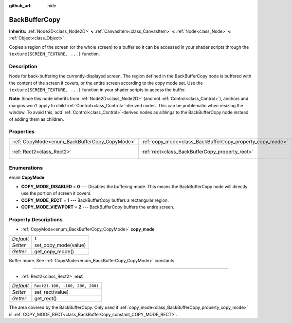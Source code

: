 :github_url: hide

.. Generated automatically by doc/tools/makerst.py in Godot's source tree.
.. DO NOT EDIT THIS FILE, but the BackBufferCopy.xml source instead.
.. The source is found in doc/classes or modules/<name>/doc_classes.

.. _class_BackBufferCopy:

BackBufferCopy
==============

**Inherits:** :ref:`Node2D<class_Node2D>` **<** :ref:`CanvasItem<class_CanvasItem>` **<** :ref:`Node<class_Node>` **<** :ref:`Object<class_Object>`

Copies a region of the screen (or the whole screen) to a buffer so it can be accessed in your shader scripts through the ``texture(SCREEN_TEXTURE, ...)`` function.

Description
-----------

Node for back-buffering the currently-displayed screen. The region defined in the BackBufferCopy node is buffered with the content of the screen it covers, or the entire screen according to the copy mode set. Use the ``texture(SCREEN_TEXTURE, ...)`` function in your shader scripts to access the buffer.

**Note:** Since this node inherits from :ref:`Node2D<class_Node2D>` (and not :ref:`Control<class_Control>`), anchors and margins won't apply to child :ref:`Control<class_Control>`-derived nodes. This can be problematic when resizing the window. To avoid this, add :ref:`Control<class_Control>`-derived nodes as *siblings* to the BackBufferCopy node instead of adding them as children.

Properties
----------

+-----------------------------------------------+-----------------------------------------------------------+---------------------------------+
| :ref:`CopyMode<enum_BackBufferCopy_CopyMode>` | :ref:`copy_mode<class_BackBufferCopy_property_copy_mode>` | ``1``                           |
+-----------------------------------------------+-----------------------------------------------------------+---------------------------------+
| :ref:`Rect2<class_Rect2>`                     | :ref:`rect<class_BackBufferCopy_property_rect>`           | ``Rect2(-100, -100, 200, 200)`` |
+-----------------------------------------------+-----------------------------------------------------------+---------------------------------+

Enumerations
------------

.. _enum_BackBufferCopy_CopyMode:

.. _class_BackBufferCopy_constant_COPY_MODE_DISABLED:

.. _class_BackBufferCopy_constant_COPY_MODE_RECT:

.. _class_BackBufferCopy_constant_COPY_MODE_VIEWPORT:

enum **CopyMode**:

- **COPY_MODE_DISABLED** = **0** --- Disables the buffering mode. This means the BackBufferCopy node will directly use the portion of screen it covers.

- **COPY_MODE_RECT** = **1** --- BackBufferCopy buffers a rectangular region.

- **COPY_MODE_VIEWPORT** = **2** --- BackBufferCopy buffers the entire screen.

Property Descriptions
---------------------

.. _class_BackBufferCopy_property_copy_mode:

- :ref:`CopyMode<enum_BackBufferCopy_CopyMode>` **copy_mode**

+-----------+----------------------+
| *Default* | ``1``                |
+-----------+----------------------+
| *Setter*  | set_copy_mode(value) |
+-----------+----------------------+
| *Getter*  | get_copy_mode()      |
+-----------+----------------------+

Buffer mode. See :ref:`CopyMode<enum_BackBufferCopy_CopyMode>` constants.

----

.. _class_BackBufferCopy_property_rect:

- :ref:`Rect2<class_Rect2>` **rect**

+-----------+---------------------------------+
| *Default* | ``Rect2(-100, -100, 200, 200)`` |
+-----------+---------------------------------+
| *Setter*  | set_rect(value)                 |
+-----------+---------------------------------+
| *Getter*  | get_rect()                      |
+-----------+---------------------------------+

The area covered by the BackBufferCopy. Only used if :ref:`copy_mode<class_BackBufferCopy_property_copy_mode>` is :ref:`COPY_MODE_RECT<class_BackBufferCopy_constant_COPY_MODE_RECT>`.

.. |virtual| replace:: :abbr:`virtual (This method should typically be overridden by the user to have any effect.)`
.. |const| replace:: :abbr:`const (This method has no side effects. It doesn't modify any of the instance's member variables.)`
.. |vararg| replace:: :abbr:`vararg (This method accepts any number of arguments after the ones described here.)`
.. |constructor| replace:: :abbr:`constructor (This method is used to construct a type.)`
.. |operator| replace:: :abbr:`operator (This method describes a valid operator to use with this type as left-hand operand.)`
